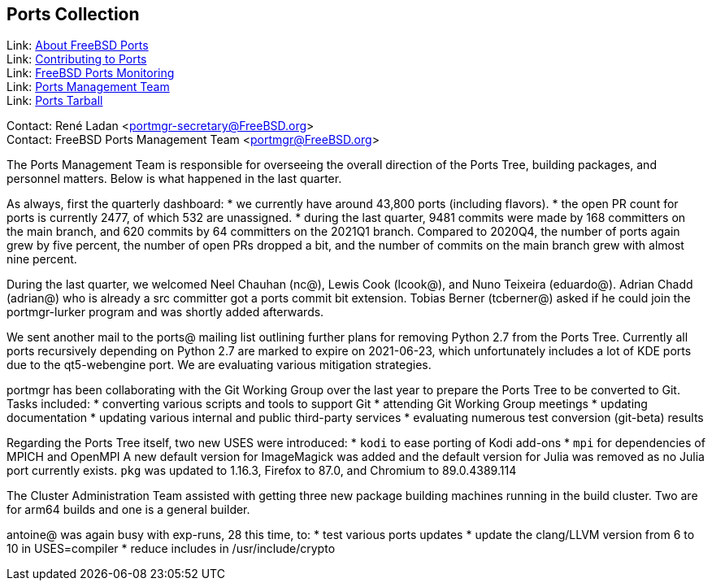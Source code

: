 == Ports Collection

Link: link:https://www.FreeBSD.org/ports/[About FreeBSD Ports] +
Link: link:https://docs.freebsd.org/en/articles/contributing/ports-contributing/[Contributing to Ports] +
Link: link:http://portsmon.freebsd.org/[FreeBSD Ports Monitoring] +
Link: link:https://www.freebsd.org/portmgr/[Ports Management Team] +
Link: link:http://ftp.freebsd.org/pub/FreeBSD/ports/ports/[Ports Tarball]

Contact: René Ladan <portmgr-secretary@FreeBSD.org> +
Contact: FreeBSD Ports Management Team <portmgr@FreeBSD.org>

The Ports Management Team is responsible for overseeing the overall direction of the Ports Tree, building packages, and personnel matters.
Below is what happened in the last quarter.

As always, first the quarterly dashboard:
* we currently have around 43,800 ports (including flavors).
* the open PR count for ports is currently 2477, of which 532 are unassigned.
* during the last quarter, 9481 commits were made by 168 committers on the main branch, and 620 commits by 64 committers on the 2021Q1 branch.
Compared to 2020Q4, the number of ports again grew by five percent, the number of open PRs dropped a bit, and the number of commits on the main branch grew with almost nine percent.

During the last quarter, we welcomed Neel Chauhan (nc@), Lewis Cook (lcook@), and Nuno Teixeira (eduardo@).
Adrian Chadd (adrian@) who is already a src committer got a ports commit bit extension.
Tobias Berner (tcberner@) asked if he could join the portmgr-lurker program and was shortly added afterwards.

We sent another mail to the ports@ mailing list outlining further plans for removing Python 2.7 from the Ports Tree.
Currently all ports recursively depending on Python 2.7 are marked to expire on 2021-06-23, which unfortunately includes a lot of KDE ports due to the qt5-webengine port.
We are evaluating various mitigation strategies.

portmgr has been collaborating with the Git Working Group over the last year to prepare the Ports Tree to be converted to Git.
Tasks included:
* converting various scripts and tools to support Git
* attending Git Working Group meetings
* updating documentation
* updating various internal and public third-party services
* evaluating numerous test conversion (git-beta) results

Regarding the Ports Tree itself, two new USES were introduced:
* `kodi` to ease porting of Kodi add-ons
* `mpi` for dependencies of MPICH and OpenMPI
A new default version for ImageMagick was added and the default version for Julia was removed
as no Julia port currently exists.
`pkg` was updated to 1.16.3, Firefox to 87.0, and Chromium to 89.0.4389.114

The Cluster Administration Team assisted with getting three new package building machines running in the build cluster.
Two are for arm64 builds and one is a general builder.

antoine@ was again busy with exp-runs, 28 this time, to:
* test various ports updates
* update the clang/LLVM version from 6 to 10 in USES=compiler
* reduce includes in /usr/include/crypto
